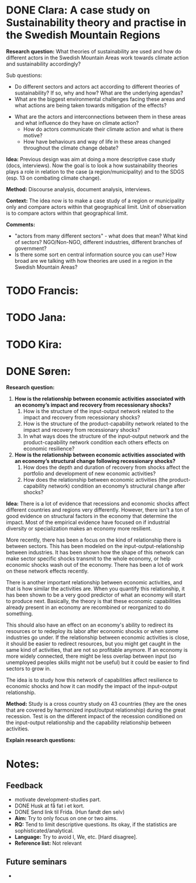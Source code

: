 * DONE Clara: A case study on Sustainability theory and practise in the Swedish Mountain Regions
  CLOSED: [2020-01-23 Thu 15:34]

*Research question:* What theories of sustainability are used and how do different actors in the Swedish Mountain Areas work towards climate action and sustainability accordingly?

Sub questions:
 - Do different sectors and actors act according to different theories of sustainability? If so, why and how? What are the underlying agendas? 
 - What are the biggest environmental challenges facing these areas and what actions are being taken towards mitigation of the effects?
- What are the actors and interconnections between them in these areas and what influence do they have on climate action? 
 - How do actors communicate their climate action and what is there motive?
 - How have behaviours and way of life in these areas changed throughout the climate change debate?

*Idea:* Previous design was aim at doing a more descriptive case study (docs, interviews). Now the goal is to look a how sustainability theories plays a role in relation to the case (a region/municipality) and to the SDGS (esp. 13 on combating climate change). 

*Method:* Discourse analysis, document analysis, interviews. 

*Context:* The idea now is to make a case study of a region or municipality only and compare actors within that geographical limit. Unit of observation is to compare actors within that geographical limit.

*Comments:*
- "actors from many different sectors" - what does that mean? What kind of sectors? NGO/Non-NGO, different industries, different branches of government?
- Is there some sort en central information source you can use? How broad are we talking with how theories are used in a region in the Swedish Mountain Areas?

* TODO Francis:
* TODO Jana:
* TODO Kira:
* DONE Søren:
  CLOSED: [2020-01-24 Fri 10:50]

*Research question:*
 
1. *How is the relationship between economic activities associated with an economy’s impact and recovery from recessionary shocks?*
   1. How is the structure of the input-output network related to the impact and recovery from recessionary shocks?
   2. How is the structure of the product-capability network related to the impact and recovery from recessionary shocks?
   3. In what ways does the structure of the input-output network and the product-capability network condition each others effects on economic resilience?

2. *How is the relationship between economic activities associated with an economy’s structural change following recessionary shocks?*
   1. How does the depth and duration of recovery from shocks affect the portfolio and development of new economic activities?
   2. How does the relationship between economic activities (the product-capability network) condition an economy’s structural change after shocks?

*Idea:* There is a lot of evidence that recessions and economic shocks affect different countries and regions very differently. However, there isn't a ton of good evidence on structural factors in the economy that determine the impact. Most of the empirical evidence have focused on if industrial diversity or specialization makes an economy more resilient. 

More recently, there has been a focus on the kind of relationship there is between sectors. This has been modeled on the input-output-relationship between industries. It has been shown how the shape of this network can make sector specific shocks transmit to the whole economy, or help economic shocks wash out of the economy. There has been a lot of work on these network effects recently.

There is another important relationship between economic activities, and that is how similar the activities are. When you quantify this relationship, it has been shown to be a very good predictor of what an economy will start to produce next. Basically, the theory is that these economic capabilities already present in an economy are recombined or reorganized to do something. 

This should also have an effect on an economy's ability to redirect its resources or to redeploy its labor after economic shocks or when some industries go under. If the relationship between economic activities is close, it should be easier to redirect resources, but you might get caught in the same kind of activities, that are not so profitable anymore. If an economy is more widely connected, there might be less overlap between input (so unemployed peoples skills might not be useful) but it could be easier to find sectors to grow in. 

The idea is to study how this network of capabilities affect resilience to economic shocks and how it can modify the impact of the input-output relationship. 


*Method:* Study is a cross country study on 43 countries (they are the ones that are covered by harmonized input/output relationship) during the great recession. Test is on the different impact of the recession conditioned on the input-output relationship and the capability relationship between activities. 

*Explain research questions:* 

* Notes:
** Feedback
- motivate development-studies part.
- DONE Husk at få fat i et kort.
- DONE Send link til Frida. (Hun fandt den selv)
- *Aim:* Try to only focus on one or two aims.
- *RQ:* Tend to limit descriptive questions. Its okay, if the statistics are sophisticated/analytical.
- *Language:* Try to avoid I, We, etc. [Hard disagree].
- *Reference list:* Not relevant

** Future seminars
 -  
